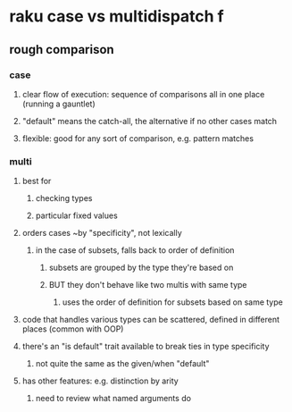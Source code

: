 * raku case vs multidispatch                                              f
** rough comparison
*** case
**** clear flow of execution: sequence of comparisons all in one place (running a gauntlet)
**** "default" means the catch-all, the alternative if no other cases match
**** flexible: good for any sort of comparison, e.g. pattern matches
*** multi
**** best for 
***** checking types
***** particular fixed values
**** orders cases ~by "specificity", not lexically 
***** in the case of subsets, falls back to order of definition
****** subsets are grouped by the type they're based on
****** BUT they don't behave like two multis with same type
******* uses the order of definition for subsets based on same type 
**** code that handles various types can be scattered, defined in different places (common with OOP)
**** there's an "is default" trait available to break ties in type specificity
***** not quite the same as the given/when "default"
**** has other features: e.g. distinction by arity
***** need to review what named arguments do




